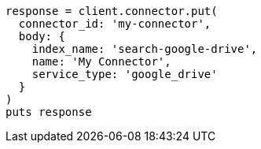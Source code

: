 [source, ruby]
----
response = client.connector.put(
  connector_id: 'my-connector',
  body: {
    index_name: 'search-google-drive',
    name: 'My Connector',
    service_type: 'google_drive'
  }
)
puts response
----

